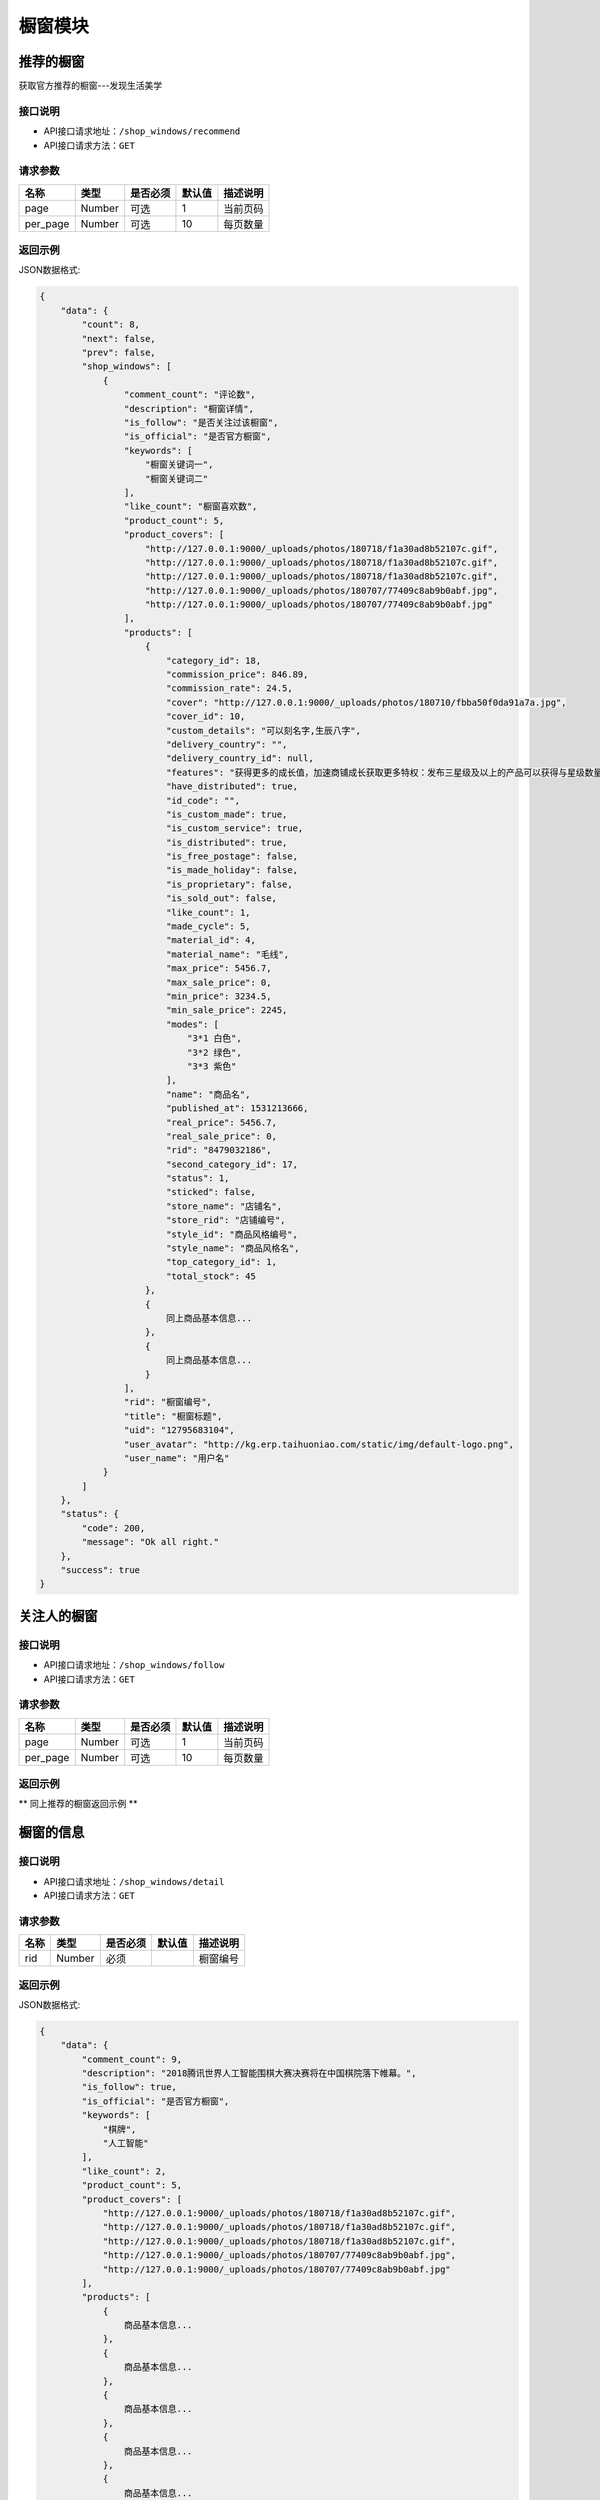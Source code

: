 =============
橱窗模块
=============

推荐的橱窗
----------------------
获取官方推荐的橱窗---发现生活美学

接口说明
~~~~~~~~~~~~~~

* API接口请求地址：``/shop_windows/recommend``
* API接口请求方法：``GET``

请求参数
~~~~~~~~~~~~~~~

===============  ==========  =========  ==========  =============================
名称              类型        是否必须     默认值       描述说明
===============  ==========  =========  ==========  =============================
page             Number      可选         1          当前页码
per_page         Number      可选         10         每页数量
===============  ==========  =========  ==========  =============================

返回示例
~~~~~~~~~~~~~~~~

JSON数据格式:

.. code-block:: javascript

    {
        "data": {
            "count": 8,
            "next": false,
            "prev": false,
            "shop_windows": [
                {
                    "comment_count": "评论数",
                    "description": "橱窗详情",
                    "is_follow": "是否关注过该橱窗",
                    "is_official": "是否官方橱窗",
                    "keywords": [
                        "橱窗关键词一",
                        "橱窗关键词二"
                    ],
                    "like_count": "橱窗喜欢数",
                    "product_count": 5,
                    "product_covers": [
                        "http://127.0.0.1:9000/_uploads/photos/180718/f1a30ad8b52107c.gif",
                        "http://127.0.0.1:9000/_uploads/photos/180718/f1a30ad8b52107c.gif",
                        "http://127.0.0.1:9000/_uploads/photos/180718/f1a30ad8b52107c.gif",
                        "http://127.0.0.1:9000/_uploads/photos/180707/77409c8ab9b0abf.jpg",
                        "http://127.0.0.1:9000/_uploads/photos/180707/77409c8ab9b0abf.jpg"
                    ],
                    "products": [
                        {
                            "category_id": 18,
                            "commission_price": 846.89,
                            "commission_rate": 24.5,
                            "cover": "http://127.0.0.1:9000/_uploads/photos/180710/fbba50f0da91a7a.jpg",
                            "cover_id": 10,
                            "custom_details": "可以刻名字,生辰八字",
                            "delivery_country": "",
                            "delivery_country_id": null,
                            "features": "获得更多的成长值，加速商铺成长获取更多特权：发布三星级及以上的产品可以获得与星级数量等额的成长值，每日上限为20点；",
                            "have_distributed": true,
                            "id_code": "",
                            "is_custom_made": true,
                            "is_custom_service": true,
                            "is_distributed": true,
                            "is_free_postage": false,
                            "is_made_holiday": false,
                            "is_proprietary": false,
                            "is_sold_out": false,
                            "like_count": 1,
                            "made_cycle": 5,
                            "material_id": 4,
                            "material_name": "毛线",
                            "max_price": 5456.7,
                            "max_sale_price": 0,
                            "min_price": 3234.5,
                            "min_sale_price": 2245,
                            "modes": [
                                "3*1 白色",
                                "3*2 绿色",
                                "3*3 紫色"
                            ],
                            "name": "商品名",
                            "published_at": 1531213666,
                            "real_price": 5456.7,
                            "real_sale_price": 0,
                            "rid": "8479032186",
                            "second_category_id": 17,
                            "status": 1,
                            "sticked": false,
                            "store_name": "店铺名",
                            "store_rid": "店铺编号",
                            "style_id": "商品风格编号",
                            "style_name": "商品风格名",
                            "top_category_id": 1,
                            "total_stock": 45
                        },
                        {
                            同上商品基本信息...
                        },
                        {
                            同上商品基本信息...
                        }
                    ],
                    "rid": "橱窗编号",
                    "title": "橱窗标题",
                    "uid": "12795683104",
                    "user_avatar": "http://kg.erp.taihuoniao.com/static/img/default-logo.png",
                    "user_name": "用户名"
                }
            ]
        },
        "status": {
            "code": 200,
            "message": "Ok all right."
        },
        "success": true
    }


关注人的橱窗
----------------------

接口说明
~~~~~~~~~~~~~~

* API接口请求地址：``/shop_windows/follow``
* API接口请求方法：``GET``

请求参数
~~~~~~~~~~~~~~~

===============  ==========  =========  ==========  =============================
名称              类型        是否必须     默认值       描述说明
===============  ==========  =========  ==========  =============================
page             Number      可选         1          当前页码
per_page         Number      可选         10         每页数量
===============  ==========  =========  ==========  =============================

返回示例
~~~~~~~~~~~~~~~~

** 同上推荐的橱窗返回示例 **


橱窗的信息
----------------------

接口说明
~~~~~~~~~~~~~~

* API接口请求地址：``/shop_windows/detail``
* API接口请求方法：``GET``

请求参数
~~~~~~~~~~~~~~~

===============  ==========  =========  ==========  =============================
名称              类型        是否必须     默认值       描述说明
===============  ==========  =========  ==========  =============================
rid              Number      必须                    橱窗编号
===============  ==========  =========  ==========  =============================

返回示例
~~~~~~~~~~~~~~~~

JSON数据格式:

.. code-block:: javascript

    {
        "data": {
            "comment_count": 9,
            "description": "2018腾讯世界人工智能围棋大赛决赛将在中国棋院落下帷幕。",
            "is_follow": true,
            "is_official": "是否官方橱窗",
            "keywords": [
                "棋牌",
                "人工智能"
            ],
            "like_count": 2,
            "product_count": 5,
            "product_covers": [
                "http://127.0.0.1:9000/_uploads/photos/180718/f1a30ad8b52107c.gif",
                "http://127.0.0.1:9000/_uploads/photos/180718/f1a30ad8b52107c.gif",
                "http://127.0.0.1:9000/_uploads/photos/180718/f1a30ad8b52107c.gif",
                "http://127.0.0.1:9000/_uploads/photos/180707/77409c8ab9b0abf.jpg",
                "http://127.0.0.1:9000/_uploads/photos/180707/77409c8ab9b0abf.jpg"
            ],
            "products": [
                {
                    商品基本信息...
                },
                {
                    商品基本信息...
                },
                {
                    商品基本信息...
                },
                {
                    商品基本信息...
                },
                {
                    商品基本信息...
                }
            ],
            "rid": 1,
            "title": "橱窗标题",
            "uid": "12795683104",
            "user_avatar": "http://kg.erp.taihuoniao.com/static/img/default-logo.png",
            "user_name": "用户名"
        },
        "status": {
            "code": 200,
            "message": "Ok all right."
        },
        "success": true
    }


发布橱窗
----------------------

接口说明
~~~~~~~~~~~~~~

* API接口请求地址：``/shop_windows``
* API接口请求方法：``POST``
* API接口用户授权：``token``

请求参数
~~~~~~~~~~~~~~~

===============  ==========  =========  ==========  =============================
名称              类型        是否必须     默认值       描述说明
===============  ==========  =========  ==========  =============================
title            String      必须                    标题
description      String      必须                    简介
product_items    Array       必须                    橱窗商品
keywords         Array       可选                    关键词
===============  ==========  =========  ==========  =============================

请求示例
~~~~~~~~~~~~~~~

.. code-block:: javascript

    {
        "title": "橱窗标题",
        "description": "橱窗描述内容",
        "product_items": [
            {
                "rid": "8037295684",
                "cover_id": 115173
            },
            {
                "rid": "8758496102",
                "cover_id": 115181
            },
            {
                "rid": "8160827453",
                "cover_id": 115185
            }
        ],
        "keywords": ["女孩", "原创饰品", "七夕"]
    }


返回示例
~~~~~~~~~~~~~~~~

JSON数据格式:

.. code-block:: javascript

    {
        "data": {
            "comment_count": 9,
            "description": "橱窗描述",
            "is_follow": "true: 是否关注橱窗",
            "is_official": "false: 是否官方橱窗",
            "keywords": [
                "女孩",
                "原创饰品",
                "七夕"
            ],
            "like_count": 2,
            "product_count": 5,
            "product_covers": [
                "http://127.0.0.1:9000/_uploads/photos/180718/f1a30ad8b52107c.gif",
                "http://127.0.0.1:9000/_uploads/photos/180718/f1a30ad8b52107c.gif",
                "http://127.0.0.1:9000/_uploads/photos/180718/f1a30ad8b52107c.gif",
                "http://127.0.0.1:9000/_uploads/photos/180707/77409c8ab9b0abf.jpg",
                "http://127.0.0.1:9000/_uploads/photos/180707/77409c8ab9b0abf.jpg"
            ],
            "products": [
                {
                    商品基本信息...
                },
                {
                    商品基本信息...
                },
                {
                    商品基本信息...
                },
                {
                    商品基本信息...
                },
                {
                    商品基本信息...
                }
            ],
            "rid": 1,
            "title": "橱窗标题",
            "uid": "12795683104",
            "user_avatar": "http://kg.erp.taihuoniao.com/static/img/default-logo.png",
            "user_name": "用户名"
        },
        "status": {
            "code": 200,
            "message": "Ok all right."
        },
        "success": true
    }


更新橱窗
----------------------

接口说明
~~~~~~~~~~~~~~

* API接口请求地址：``/shop_windows``
* API接口请求方法：``PUT``
* API接口用户授权：``token``

请求参数
~~~~~~~~~~~~~~~

===============  ==========  =========  ==========  =============================
名称              类型        是否必须     默认值       描述说明
===============  ==========  =========  ==========  =============================
rid              Number      必须                    橱窗编号
title            String      必须                    标题
description      String      必须                    简介
rids             Array       必须                    橱窗商品
keywords         Array       可选                    关键词
===============  ==========  =========  ==========  =============================

返回示例
~~~~~~~~~~~~~~~~

** 同上发布橱窗返回示例 **


删除橱窗
----------------------

接口说明
~~~~~~~~~~~~~~

* API接口请求地址：``/shop_windows``
* API接口请求方法：``DELETE``
* API接口用户授权：``token``

请求参数
~~~~~~~~~~~~~~~

===============  ==========  =========  ==========  =============================
名称              类型        是否必须     默认值       描述说明
===============  ==========  =========  ==========  =============================
rid              Number      必须                    橱窗编号
===============  ==========  =========  ==========  =============================

返回示例
~~~~~~~~~~~~~~~~

JSON数据格式:

.. code-block:: javascript

    {
        "status": {
            "code": 204,
            "message": "All deleted."
        },
        "success": true
    }


用户喜欢橱窗列表
----------------------

接口说明
~~~~~~~~~~~~~~

* API接口请求地址：``/shop_windows/user_likes``
* API接口请求方法：``GET``
* API接口用户授权：``token``

请求参数
~~~~~~~~~~~~~~~

===============  ==========  =========  ==========  =============================
名称              类型        是否必须     默认值       描述说明
===============  ==========  =========  ==========  =============================
page             Number      可选         1          当前页码
per_page         Number      可选         10         每页数量
===============  ==========  =========  ==========  =============================

返回示例
~~~~~~~~~~~~~~~~

JSON数据格式:

.. code-block:: javascript

    {
        "data": {
            "count": 8,
            "next": false,
            "prev": false,
            "shop_windows": [
                {
                    "comment_count": "评论数",
                    "description": "橱窗详情",
                    "is_follow": "是否关注过该橱窗",
                    "is_official": "是否官方橱窗",
                    "keywords": [
                        "橱窗关键词一",
                        "橱窗关键词二"
                    ],
                    "like_count": "橱窗喜欢数",
                    "product_count": 5,
                    "product_covers": [
                        "http://127.0.0.1:9000/_uploads/photos/180718/f1a30ad8b52107c.gif",
                        "http://127.0.0.1:9000/_uploads/photos/180718/f1a30ad8b52107c.gif",
                        "http://127.0.0.1:9000/_uploads/photos/180718/f1a30ad8b52107c.gif",
                        "http://127.0.0.1:9000/_uploads/photos/180707/77409c8ab9b0abf.jpg",
                        "http://127.0.0.1:9000/_uploads/photos/180707/77409c8ab9b0abf.jpg"
                    ],
                    "products": [
                        {
                            "category_id": 18,
                            "commission_price": 846.89,
                            "commission_rate": 24.5,
                            "cover": "http://127.0.0.1:9000/_uploads/photos/180710/fbba50f0da91a7a.jpg",
                            "cover_id": 10,
                            "custom_details": "可以刻名字,生辰八字",
                            "delivery_country": "",
                            "delivery_country_id": null,
                            "features": "获得更多的成长值，加速商铺成长获取更多特权：发布三星级及以上的产品可以获得与星级数量等额的成长值，每日上限为20点；",
                            "have_distributed": true,
                            "id_code": "",
                            "is_custom_made": true,
                            "is_custom_service": true,
                            "is_distributed": true,
                            "is_free_postage": false,
                            "is_made_holiday": false,
                            "is_proprietary": false,
                            "is_sold_out": false,
                            "like_count": 1,
                            "made_cycle": 5,
                            "material_id": 4,
                            "material_name": "毛线",
                            "max_price": 5456.7,
                            "max_sale_price": 0,
                            "min_price": 3234.5,
                            "min_sale_price": 2245,
                            "modes": [
                                "3*1 白色",
                                "3*2 绿色",
                                "3*3 紫色"
                            ],
                            "name": "商品名",
                            "published_at": 1531213666,
                            "real_price": 5456.7,
                            "real_sale_price": 0,
                            "rid": "8479032186",
                            "second_category_id": 17,
                            "status": 1,
                            "sticked": false,
                            "store_name": "店铺名",
                            "store_rid": "店铺编号",
                            "style_id": "商品风格编号",
                            "style_name": "商品风格名",
                            "top_category_id": 1,
                            "total_stock": 45
                        },
                        {
                            同上商品基本信息...
                        },
                        {
                            同上商品基本信息...
                        }
                    ],
                    "rid": "橱窗编号",
                    "title": "橱窗标题",
                    "uid": "12795683104",
                    "user_avatar": "http://kg.erp.taihuoniao.com/static/img/default-logo.png",
                    "user_name": "用户名"
                }
            ]
        },
        "status": {
            "code": 200,
            "message": "Ok all right."
        },
        "success": true
    }


其他用户喜欢橱窗列表
----------------------

接口说明
~~~~~~~~~~~~~~

* API接口请求地址：``/shop_windows/other_user_likes``
* API接口请求方法：``GET``

请求参数
~~~~~~~~~~~~~~~

===============  ==========  =========  ==========  =============================
名称              类型        是否必须     默认值       描述说明
===============  ==========  =========  ==========  =============================
page             Number      可选         1          当前页码
per_page         Number      可选         10         每页数量
uid              String      必须                    用户编号
===============  ==========  =========  ==========  =============================

返回示例
~~~~~~~~~~~~~~~~

JSON数据格式:

.. code-block:: javascript

    {
        "data": {
            "count": 8,
            "next": false,
            "prev": false,
            "shop_windows": [
                {
                    "comment_count": "评论数",
                    "description": "橱窗详情",
                    "is_follow": "是否关注过该橱窗",
                    "is_official": "是否官方橱窗",
                    "keywords": [
                        "橱窗关键词一",
                        "橱窗关键词二"
                    ],
                    "like_count": "橱窗喜欢数",
                    "product_count": 5,
                    "product_covers": [
                        "http://127.0.0.1:9000/_uploads/photos/180718/f1a30ad8b52107c.gif",
                        "http://127.0.0.1:9000/_uploads/photos/180718/f1a30ad8b52107c.gif",
                        "http://127.0.0.1:9000/_uploads/photos/180718/f1a30ad8b52107c.gif",
                        "http://127.0.0.1:9000/_uploads/photos/180707/77409c8ab9b0abf.jpg",
                        "http://127.0.0.1:9000/_uploads/photos/180707/77409c8ab9b0abf.jpg"
                    ],
                    "products": [
                        {
                            "category_id": 18,
                            "commission_price": 846.89,
                            "commission_rate": 24.5,
                            "cover": "http://127.0.0.1:9000/_uploads/photos/180710/fbba50f0da91a7a.jpg",
                            "cover_id": 10,
                            "custom_details": "可以刻名字,生辰八字",
                            "delivery_country": "",
                            "delivery_country_id": null,
                            "features": "获得更多的成长值，加速商铺成长获取更多特权：发布三星级及以上的产品可以获得与星级数量等额的成长值，每日上限为20点；",
                            "have_distributed": true,
                            "id_code": "",
                            "is_custom_made": true,
                            "is_custom_service": true,
                            "is_distributed": true,
                            "is_free_postage": false,
                            "is_made_holiday": false,
                            "is_proprietary": false,
                            "is_sold_out": false,
                            "like_count": 1,
                            "made_cycle": 5,
                            "material_id": 4,
                            "material_name": "毛线",
                            "max_price": 5456.7,
                            "max_sale_price": 0,
                            "min_price": 3234.5,
                            "min_sale_price": 2245,
                            "modes": [
                                "3*1 白色",
                                "3*2 绿色",
                                "3*3 紫色"
                            ],
                            "name": "商品名",
                            "published_at": 1531213666,
                            "real_price": 5456.7,
                            "real_sale_price": 0,
                            "rid": "8479032186",
                            "second_category_id": 17,
                            "status": 1,
                            "sticked": false,
                            "store_name": "店铺名",
                            "store_rid": "店铺编号",
                            "style_id": "商品风格编号",
                            "style_name": "商品风格名",
                            "top_category_id": 1,
                            "total_stock": 45
                        },
                        {
                            同上商品基本信息...
                        },
                        {
                            同上商品基本信息...
                        }
                    ],
                    "rid": "橱窗编号",
                    "title": "橱窗标题",
                    "uid": "12795683104",
                    "user_avatar": "http://kg.erp.taihuoniao.com/static/img/default-logo.png",
                    "user_name": "用户名"
                }
            ]
        },
        "status": {
            "code": 200,
            "message": "Ok all right."
        },
        "success": true
    }


喜欢橱窗
----------------------

接口说明
~~~~~~~~~~~~~~

* API接口请求地址：``/shop_windows/user_likes``
* API接口请求方法：``POST``
* API接口用户授权：``token``

请求参数
~~~~~~~~~~~~~~~

===============  ==========  =========  ==========  =============================
名称              类型        是否必须     默认值       描述说明
===============  ==========  =========  ==========  =============================
rid              Number      必须                    橱窗编号
===============  ==========  =========  ==========  =============================

返回示例
~~~~~~~~~~~~~~~~

JSON数据格式:

.. code-block:: javascript

    {
        "status": {
            "code": 201,
            "message": "All created."
        },
        "success": true
    }


删除喜欢橱窗
----------------------

接口说明
~~~~~~~~~~~~~~

* API接口请求地址：``/shop_windows/user_likes``
* API接口请求方法：``Delete``
* API接口用户授权：``token``

请求参数
~~~~~~~~~~~~~~~

===============  ==========  =========  ==========  =============================
名称              类型        是否必须     默认值       描述说明
===============  ==========  =========  ==========  =============================
rid              Number      必须                    橱窗编号
===============  ==========  =========  ==========  =============================

返回示例
~~~~~~~~~~~~~~~~

JSON数据格式:

.. code-block:: javascript

    {
        "status": {
            "code": 204,
            "message": "All deleted."
        },
        "success": true
    }


评论橱窗
----------------------

接口说明
~~~~~~~~~~~~~~

* API接口请求地址：``/shop_windows/comments``
* API接口请求方法：``POST``
* API接口用户授权：``token``

请求参数
~~~~~~~~~~~~~~~

===============  ==========  =========  ==========  =============================
名称              类型        是否必须     默认值       描述说明
===============  ==========  =========  ==========  =============================
rid              Number      必须                    橱窗编号
pid              Number      可选        0           上级评论编号
content          String      必须                    评论内容
===============  ==========  =========  ==========  =============================

返回示例
~~~~~~~~~~~~~~~~

JSON数据格式:

.. code-block:: javascript

    {
        "data": {
            "comment_id": "评论编号",
            "content": "评论内容",
            "created_at": "评论时间",
            "is_praise": "是否点过赞: true=点过赞,false=未点过赞",
            "pid": "上级评论编号",
            "praise_count": "评论点赞数"
            "user_avatar": "评论用户头像",
            "user_name": "评论用户名"
        },
        "status": {
            "code": 201,
            "message": "All created."
        },
        "success": true
    }


删除橱窗评论
----------------------

接口说明
~~~~~~~~~~~~~~

* API接口请求地址：``/shop_windows/comments``
* API接口请求方法：``DELETE``
* API接口用户授权：``token``

请求参数
~~~~~~~~~~~~~~~

===============  ==========  =========  ==========  =============================
名称              类型        是否必须     默认值       描述说明
===============  ==========  =========  ==========  =============================
rid              Number      必须                    橱窗编号
comment_id       Number      必须                    评论编号
===============  ==========  =========  ==========  =============================

返回示例
~~~~~~~~~~~~~~~~

JSON数据格式:

.. code-block:: javascript

    {
        "status": {
            "code": 204,
            "message": "All deleted."
        },
        "success": true
    }


对评论点赞
----------------------

接口说明
~~~~~~~~~~~~~~

* API接口请求地址：``/shop_windows/comments/praises``
* API接口请求方法：``POST``
* API接口用户授权：``token``

请求参数
~~~~~~~~~~~~~~~

===============  ==========  =========  ==========  =============================
名称              类型        是否必须     默认值       描述说明
===============  ==========  =========  ==========  =============================
comment_id       Number      必须                    评论编号
===============  ==========  =========  ==========  =============================

返回示例
~~~~~~~~~~~~~~~~

JSON数据格式:

.. code-block:: javascript

    {
        "status": {
            "code": 201,
            "message": "All created."
        },
        "success": true
    }


删除评论点赞
----------------------

接口说明
~~~~~~~~~~~~~~

* API接口请求地址：``/shop_windows/comments/praises``
* API接口请求方法：``DELETE``
* API接口用户授权：``token``

请求参数
~~~~~~~~~~~~~~~

===============  ==========  =========  ==========  =============================
名称              类型        是否必须     默认值       描述说明
===============  ==========  =========  ==========  =============================
comment_id       Number      必须                    评论编号
===============  ==========  =========  ==========  =============================

返回示例
~~~~~~~~~~~~~~~~

JSON数据格式:

.. code-block:: javascript

    {
        "status": {
            "code": 204,
            "message": "All deleted."
        },
        "success": true
    }


获取橱窗评论
----------------------

接口说明
~~~~~~~~~~~~~~

* API接口请求地址：``/shop_windows/comments``
* API接口请求方法：``GET``

请求参数
~~~~~~~~~~~~~~~

===============  ==========  =========  ==========  =============================
名称              类型        是否必须     默认值       描述说明
===============  ==========  =========  ==========  =============================
page             Number      可选         1          当前页码
per_page         Number      可选         10         每页数量
sort_type        Number      可选         0          排序方式： 0=默认， 1=按点赞数， 2=按回复数
rid              Number      必须                    橱窗编号
===============  ==========  =========  ==========  =============================

返回示例
~~~~~~~~~~~~~~~~

JSON数据格式:

.. code-block:: javascript

    {
        "data": {
            "comments": [
                {
                    "comment_id": 1,
                    "content": "评论",
                    "created_at": 1533095600,
                    "is_praise": true,
                    "pid": 0,
                    "praise_count": 1,
                    "sub_comment_count": 4,
                    "sub_comments": [
                        {
                            "comment_id": 14,
                            "content": "评论内容",
                            "created_at": 1533557451,
                            "is_praise": false,
                            "pid": 1,
                            "praise_count": 0,
                            "user_avatar": "http://kg.erp.taihuoniao.com/static/img/default-logo.png",
                            "user_name": "评论用户名"
                        },
                        {
                            "comment_id": 13,
                            "content": "订单！！！",
                            "created_at": 1533095638,
                            "is_praise": false,
                            "pid": 1,
                            "praise_count": 0,
                            "user_avatar": "http://kg.erp.taihuoniao.com/static/img/default-logo.png",
                            "user_name": "商品棒棒棒(作者)"
                        }
                    ],
                    "user_avatar": "http://kg.erp.taihuoniao.com/static/img/default-logo.png",
                    "user_name": "评论用户名"
                },
                {
                    "comment_id": 2,
                    "content": "评论",
                    "created_at": 1533095600,
                    "is_praise": false,
                    "pid": 0,
                    "praise_count": 0,
                    "user_avatar": "http://kg.erp.taihuoniao.com/static/img/default-logo.png",
                    "user_name": "评论用户名"
                }
            ],
            "count": 2,
            "next": false,
            "prev": false
        },
        "status": {
            "code": 200,
            "message": "Ok all right."
        },
        "success": true
    }


获取评论的子评论
----------------------

接口说明
~~~~~~~~~~~~~~

* API接口请求地址：``/shop_windows/child_comments``
* API接口请求方法：``GET``

请求参数
~~~~~~~~~~~~~~~

===============  ==========  =========  ==========  =============================
名称              类型        是否必须     默认值       描述说明
===============  ==========  =========  ==========  =============================
page             Number      可选         1          当前页码
per_page         Number      可选         10         每页数量
sort_type        Number      可选         0          排序方式： 0=默认， 1=按点赞数， 2=按回复数
pid              Number      必须                    父级评论编号
===============  ==========  =========  ==========  =============================

返回示例
~~~~~~~~~~~~~~~~

JSON数据格式:

.. code-block:: javascript

    {
        "data": {
            "comments": [
                {
                    "comment_id": 7,
                    "content": "评论",
                    "created_at": 1533095600,
                    "is_praise": false,
                    "pid": 2,
                    "praise_count": 0,
                    "user_avatar": "http://kg.erp.taihuoniao.com/static/img/default-logo.png",
                    "user_name": "评论用户名"
                },
                {
                    "comment_id": 8,
                    "content": "评论",
                    "created_at": 1533095600,
                    "is_praise": false,
                    "pid": 2,
                    "praise_count": 0,
                    "user_avatar": "http://kg.erp.taihuoniao.com/static/img/default-logo.png",
                    "user_name": "评论用户名"
                }
            ],
            "count": 4,
            "next": false,
            "prev": false
        },
        "status": {
            "code": 200,
            "message": "Ok all right."
        },
        "success": true
    }


橱窗可选商品列表
----------------------
获取用户添加喜欢和心愿单的商品


接口说明
~~~~~~~~~~~~~~

* API接口请求地址：``/shop_windows/optional_products``
* API接口请求方法：``GET``

请求参数
~~~~~~~~~~~~~~~

===============  ==========  =========  ==========  =============================
名称              类型        是否必须     默认值       描述说明
===============  ==========  =========  ==========  =============================
page             Number      可选         1          当前页码
per_page         Number      可选         10         每页数量
===============  ==========  =========  ==========  =============================

返回示例
~~~~~~~~~~~~~~~~

JSON数据格式:

.. code-block:: javascript

    {
        "data": {
            "count": 4,
            "next": false,
            "prev": false,
            "products": [
                {
                    商品基本信息...
                },
                {
                    商品基本信息...
                },
                {
                    商品基本信息...
                },
                {
                    商品基本信息...
                }
            ]
        },
        "status": {
            "code": 200,
            "message": "Ok all right."
        },
        "success": true
    }


橱窗可选商品列表
----------------------
获取用户添加喜欢和心愿单的商品


接口说明
~~~~~~~~~~~~~~

* API接口请求地址：``/shop_windows/optional_products``
* API接口请求方法：``GET``

请求参数
~~~~~~~~~~~~~~~

===============  ==========  =========  ==========  =============================
名称              类型        是否必须     默认值       描述说明
===============  ==========  =========  ==========  =============================
page             Number      可选         1          当前页码
per_page         Number      可选         10         每页数量
===============  ==========  =========  ==========  =============================

返回示例
~~~~~~~~~~~~~~~~

JSON数据格式:

.. code-block:: javascript

    {
        "data": {
            "count": 4,
            "next": false,
            "prev": false,
            "products": [
                {
                    商品基本信息...
                },
                {
                    商品基本信息...
                },
                {
                    商品基本信息...
                },
                {
                    商品基本信息...
                }
            ]
        },
        "status": {
            "code": 200,
            "message": "Ok all right."
        },
        "success": true
    }


猜你喜欢
----------------------

接口说明
~~~~~~~~~~~~~~

* API接口请求地址：``/shop_windows/guess_like``
* API接口请求方法：``GET``
* API接口用户授权：``token``

请求参数
~~~~~~~~~~~~~~~

===============  ==========  =========  ==========  =============================
名称              类型        是否必须     默认值       描述说明
===============  ==========  =========  ==========  =============================
page             Number      可选         1          当前页码
per_page         Number      可选         10         每页数量
rid              Number      必须                    当前浏览的橱窗编号
===============  ==========  =========  ==========  =============================

返回示例
~~~~~~~~~~~~~~~~

JSON数据格式:

.. code-block:: javascript

    {
        "data": {
            "count": 4,
            "next": false,
            "prev": false,
            "products": [
                {
                    商品基本信息...
                },
                {
                    商品基本信息...
                },
                {
                    商品基本信息...
                },
                {
                    商品基本信息...
                }
            ]
        },
        "status": {
            "code": 200,
            "message": "Ok all right."
        },
        "success": true
    }


相似橱窗
----------------------

接口说明
~~~~~~~~~~~~~~

* API接口请求地址：``/shop_windows/similar``
* API接口请求方法：``GET``
* API接口用户授权：``token``

请求参数
~~~~~~~~~~~~~~~

===============  ==========  =========  ==========  =============================
名称              类型        是否必须     默认值       描述说明
===============  ==========  =========  ==========  =============================
page             Number      可选         1          当前页码
per_page         Number      可选         10         每页数量
rid              Number      必须                    当前浏览的橱窗编号
===============  ==========  =========  ==========  =============================

返回示例
~~~~~~~~~~~~~~~~

JSON数据格式:

.. code-block:: javascript

    {
        "data": {
            "count": 8,
            "next": false,
            "prev": false,
            "shop_windows": [
                {
                    "comment_count": "评论数",
                    "description": "橱窗详情",
                    "is_follow": "是否关注过该橱窗",
                    "is_official": "是否官方橱窗",
                    "keywords": [
                        "橱窗关键词一",
                        "橱窗关键词二"
                    ],
                    "like_count": "橱窗喜欢数",
                    "product_count": 5,
                    "product_covers": [
                        "http://127.0.0.1:9000/_uploads/photos/180718/f1a30ad8b52107c.gif",
                        "http://127.0.0.1:9000/_uploads/photos/180718/f1a30ad8b52107c.gif",
                        "http://127.0.0.1:9000/_uploads/photos/180718/f1a30ad8b52107c.gif",
                        "http://127.0.0.1:9000/_uploads/photos/180707/77409c8ab9b0abf.jpg",
                        "http://127.0.0.1:9000/_uploads/photos/180707/77409c8ab9b0abf.jpg"
                    ],
                    "products": [
                        {
                            "category_id": 18,
                            "commission_price": 846.89,
                            "commission_rate": 24.5,
                            "cover": "http://127.0.0.1:9000/_uploads/photos/180710/fbba50f0da91a7a.jpg",
                            "cover_id": 10,
                            "custom_details": "可以刻名字,生辰八字",
                            "delivery_country": "",
                            "delivery_country_id": null,
                            "features": "获得更多的成长值，加速商铺成长获取更多特权：发布三星级及以上的产品可以获得与星级数量等额的成长值，每日上限为20点；",
                            "have_distributed": true,
                            "id_code": "",
                            "is_custom_made": true,
                            "is_custom_service": true,
                            "is_distributed": true,
                            "is_free_postage": false,
                            "is_made_holiday": false,
                            "is_proprietary": false,
                            "is_sold_out": false,
                            "like_count": 1,
                            "made_cycle": 5,
                            "material_id": 4,
                            "material_name": "毛线",
                            "max_price": 5456.7,
                            "max_sale_price": 0,
                            "min_price": 3234.5,
                            "min_sale_price": 2245,
                            "modes": [
                                "3*1 白色",
                                "3*2 绿色",
                                "3*3 紫色"
                            ],
                            "name": "商品名",
                            "published_at": 1531213666,
                            "real_price": 5456.7,
                            "real_sale_price": 0,
                            "rid": "8479032186",
                            "second_category_id": 17,
                            "status": 1,
                            "sticked": false,
                            "store_name": "店铺名",
                            "store_rid": "店铺编号",
                            "style_id": "商品风格编号",
                            "style_name": "商品风格名",
                            "top_category_id": 1,
                            "total_stock": 45
                        },
                        {
                            同上商品基本信息...
                        },
                        {
                            同上商品基本信息...
                        }
                    ],
                    "rid": "橱窗编号",
                    "title": "橱窗标题",
                    "user_avatar": "http://kg.erp.taihuoniao.com/static/img/default-logo.png",
                    "user_name": "用户名"
                }
            ]
        },
        "status": {
            "code": 200,
            "message": "Ok all right."
        },
        "success": true
    }


新增标签
----------------------

接口说明
~~~~~~~~~~~~~~

* API接口请求地址：``/shop_windows/keywords``
* API接口请求方法：``POST``
* API接口用户授权：``token``

请求参数
~~~~~~~~~~~~~~~

=============  ========  =========  ========  ====================================
名称            类型      是否必须    默认值     描述说明
=============  ========  =========  ========  ====================================
name           String    必填                  标签名
sort_order     Number    可选         1        排序
=============  ========  =========  ========  ====================================

返回示例
~~~~~~~~~~~~~~~~

JSON数据格式:

.. code-block:: javascript

    {
        "data": {
            "name": "女孩",
            "rid": 46,
            "sort_order": 1
        },
        "status": {
            "code": 201,
            "message": "All created."
        },
        "success": true
    }


删除标签
----------------------

接口说明
~~~~~~~~~~~~~~

* API接口请求地址：``/shop_windows/keywords``
* API接口请求方法：``DELETE``
* API接口用户授权：``token``

请求参数
~~~~~~~~~~~~~~~

=============  ========  =========  ========  ====================================
名称            类型      是否必须    默认值     描述说明
=============  ========  =========  ========  ====================================
rid            Number    必填                  标签编号
=============  ========  =========  ========  ====================================

返回示例
~~~~~~~~~~~~~~~~

JSON数据格式:

.. code-block:: javascript

    {
        "status": {
            "code": 204,
            "message": "All deleted."
        },
        "success": true
    }


获取所有标签
----------------------

接口说明
~~~~~~~~~~~~~~

* API接口请求地址：``/shop_windows/all_keywords``
* API接口请求方法：``GET``
* API接口用户授权：``token``

返回示例
~~~~~~~~~~~~~~~~

JSON数据格式:

.. code-block:: javascript

    {
        "data": {
            "keywords": [
                {
                    "name": "女孩",
                    "rid": 47,
                    "sort_order": 1
                },
                {
                    "name": "原创饰品",
                    "rid": 48,
                    "sort_order": 2
                }
            ]
        },
        "status": {
            "code": 200,
            "message": "Ok all right."
        },
        "success": true
    }


清空所有标签
----------------------

接口说明
~~~~~~~~~~~~~~

* API接口请求地址：``/shop_windows/all_keywords``
* API接口请求方法：``DELETE``
* API接口用户授权：``token``

返回示例
~~~~~~~~~~~~~~~~

JSON数据格式:

.. code-block:: javascript

    {
        "status": {
            "code": 204,
            "message": "All deleted."
        },
        "success": true
    }


获取热门标签
----------------------

接口说明
~~~~~~~~~~~~~~

* API接口请求地址：``/shop_windows/hot_keywords``
* API接口请求方法：``GET``

返回示例
~~~~~~~~~~~~~~~~

JSON数据格式:

.. code-block:: javascript

    {
        "data": {
            "count": 2,
            "keywords": [
                {
                    "id": 1,
                    "name": "原创定制好物",
                    "numbers": "20000 参与人数",
                    "sort_order": 1,
                    "type": "1 标签类型： 0=无， 1=活动"
                },
                {
                    "id": 2,
                    "name": "女孩",
                    "numbers": 8888,
                    "sort_order": 2,
                    "type": 0
                }
            ],
            "next": false,
            "prev": false
        },
        "status": {
            "code": 200,
            "message": "Ok all right."
        },
        "success": true
    }


搜索标签
----------------------

接口说明
~~~~~~~~~~~~~~

* API接口请求地址：``/shop_windows/search/keywords``
* API接口请求方法：``GET``

返回示例
~~~~~~~~~~~~~~~~

JSON数据格式:

.. code-block:: javascript

    {
        "data": {
            "count": 2,
            "keywords": [
                {
                    "name": "定制好设计",
                    "rid": 30,
                    "sort_order": 1
                },
                {
                    "name": "原创定制好物",
                    "rid": 27,
                    "sort_order": 1
                }
            ],
            "next": false,
            "prev": false
        },
        "status": {
            "code": 200,
            "message": "Ok all right."
        },
        "success": true
    }


